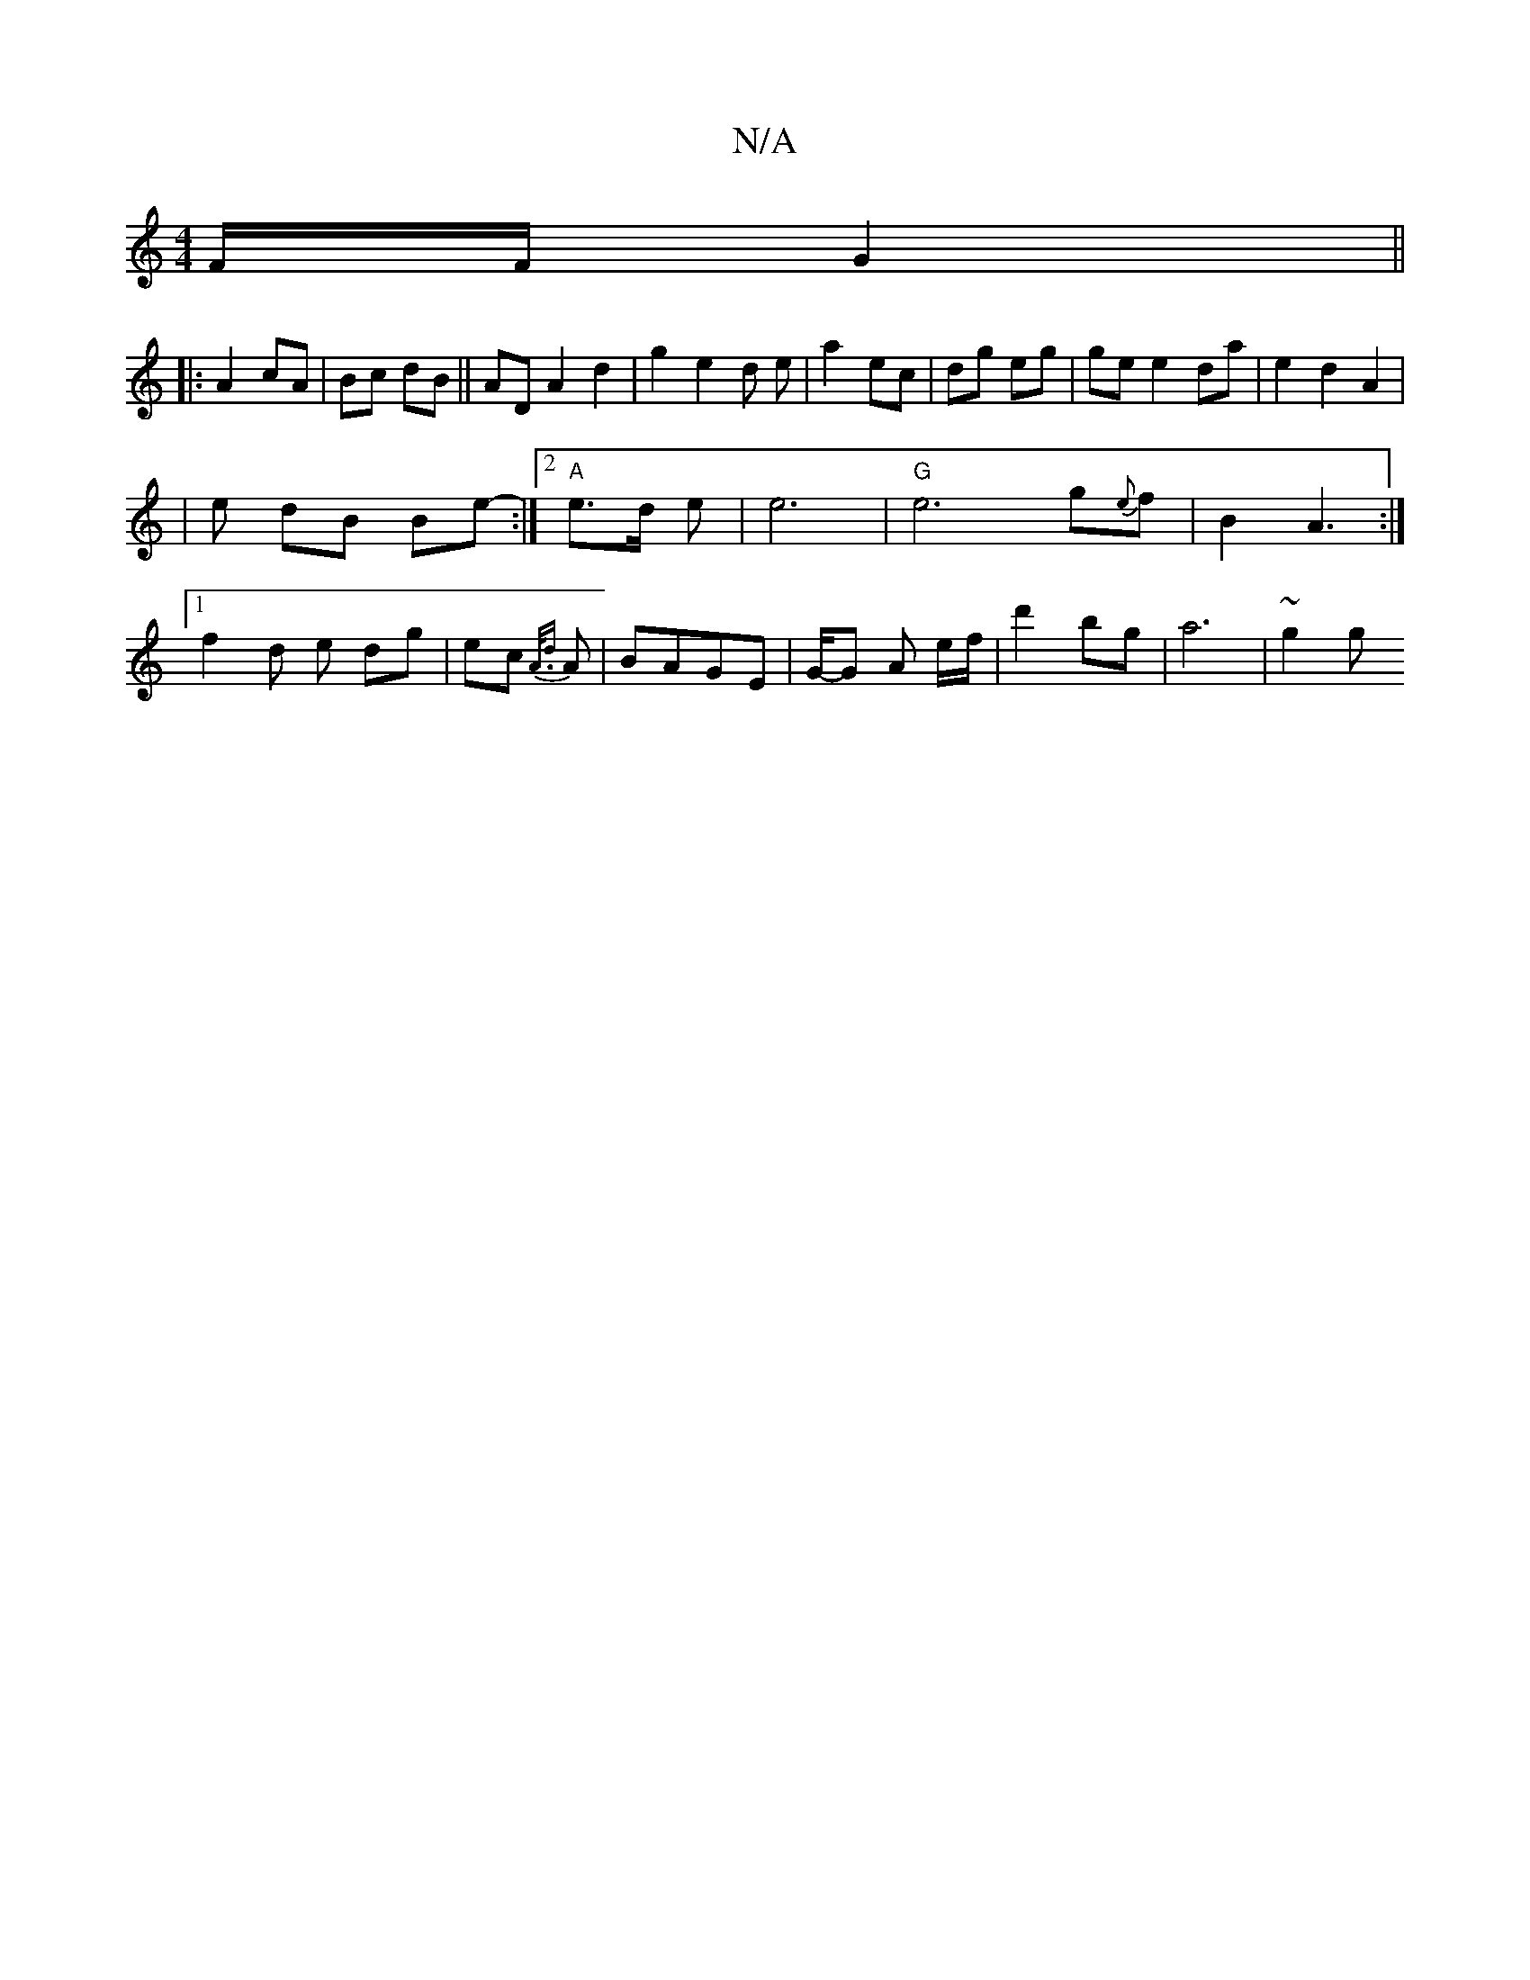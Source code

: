 X:1
T:N/A
M:4/4
R:N/A
K:Cmajor
F/F/ G2||
|:A2 cA|Bc dB|| AD A2 d2 | g2 e2 d e|a2 ec | dg eg | ge e2 da | e2 d2 A2|
|e dB Be- :|2 "A"e>d e | e6|"G" e6g{e}f | B2 A3:|[1 f2 d e dg|ec {A/.d}A | BAGE | G/-G A e/f/ | d'2 bg | a6- | ~g2 g